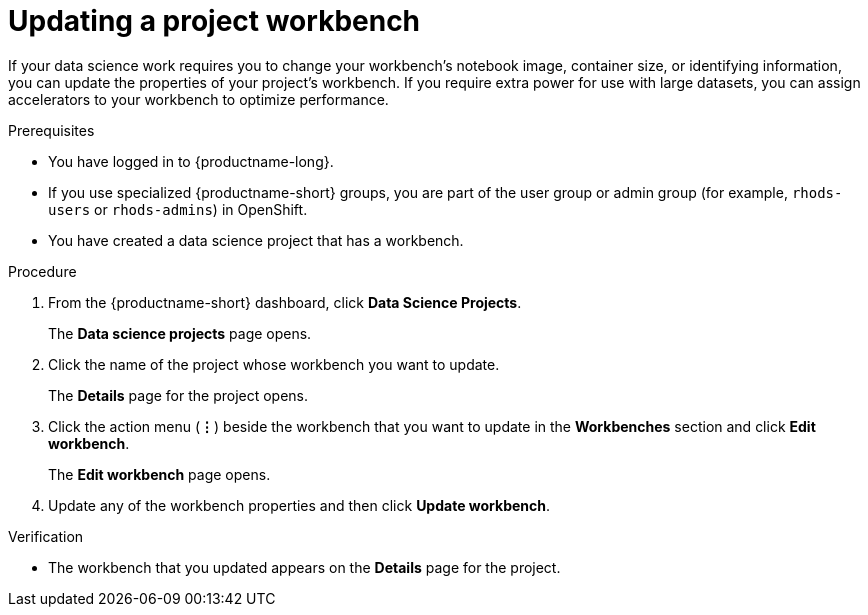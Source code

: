 :_module-type: PROCEDURE

[id="updating-a-project-workbench_{context}"]
= Updating a project workbench

[role='_abstract']
If your data science work requires you to change your workbench's notebook image, container size, or identifying information, you can update the properties of your project's workbench. If you require extra power for use with large datasets, you can assign accelerators to your workbench to optimize performance. 

.Prerequisites
* You have logged in to {productname-long}.
ifndef::upstream[]
* If you use specialized {productname-short} groups, you are part of the user group or admin group (for example, `rhods-users` or `rhods-admins`) in OpenShift.
endif::[]
ifdef::upstream[]
* If you use specialized {productname-short} groups, you are part of the user group or admin group (for example, `odh-users` or `odh-admins`) in OpenShift.
endif::[]
* You have created a data science project that has a workbench.

.Procedure
. From the {productname-short} dashboard, click *Data Science Projects*.
+
The *Data science projects* page opens.
. Click the name of the project whose workbench you want to update.
+
The *Details* page for the project opens.
. Click the action menu (*&#8942;*) beside the workbench that you want to update in the *Workbenches* section and click *Edit workbench*.
+
The *Edit workbench* page opens.
. Update any of the workbench properties and then click *Update workbench*.

.Verification
* The workbench that you updated appears on the *Details* page for the project.

//[role='_additional-resources']
//.Additional resources
